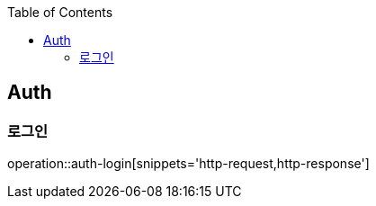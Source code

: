 :doctype: book
:icons: font
:source-highlighter: highlightjs
:toc: left
:toclevels: 4


== Auth
=== 로그인
operation::auth-login[snippets='http-request,http-response']
